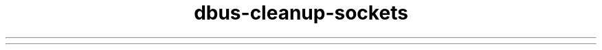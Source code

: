 .\" 
.\" dbus-cleanup-sockets manual page.
.\" Copyright (C) 2003 Red Hat, Inc.
.\"
.TH dbus-cleanup-sockets 1
